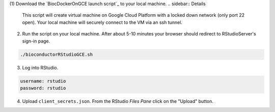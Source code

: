 (1) Download the `BiocDockerOnGCE launch script`_ to your local machine.
.. sidebar:: Details

     This script will create virtual machine on Google Cloud Platform with a locked down network (only port 22 open).  Your local machine will securely connect to the VM via an ssh tunnel.

(2) Run the script on your local machine.  After about 5-10 minutes your browser should redirect to RStudioServer's sign-in page.

.. code:: bash

  ./bioconductorRStudioGCE.sh

(3) Log into RStudio.

.. code:: bash

  username: rstudio
  password: rstudio

(4) Upload ``client_secrets.json``. From the RStudio *Files Pane* click on the "Upload" button.
